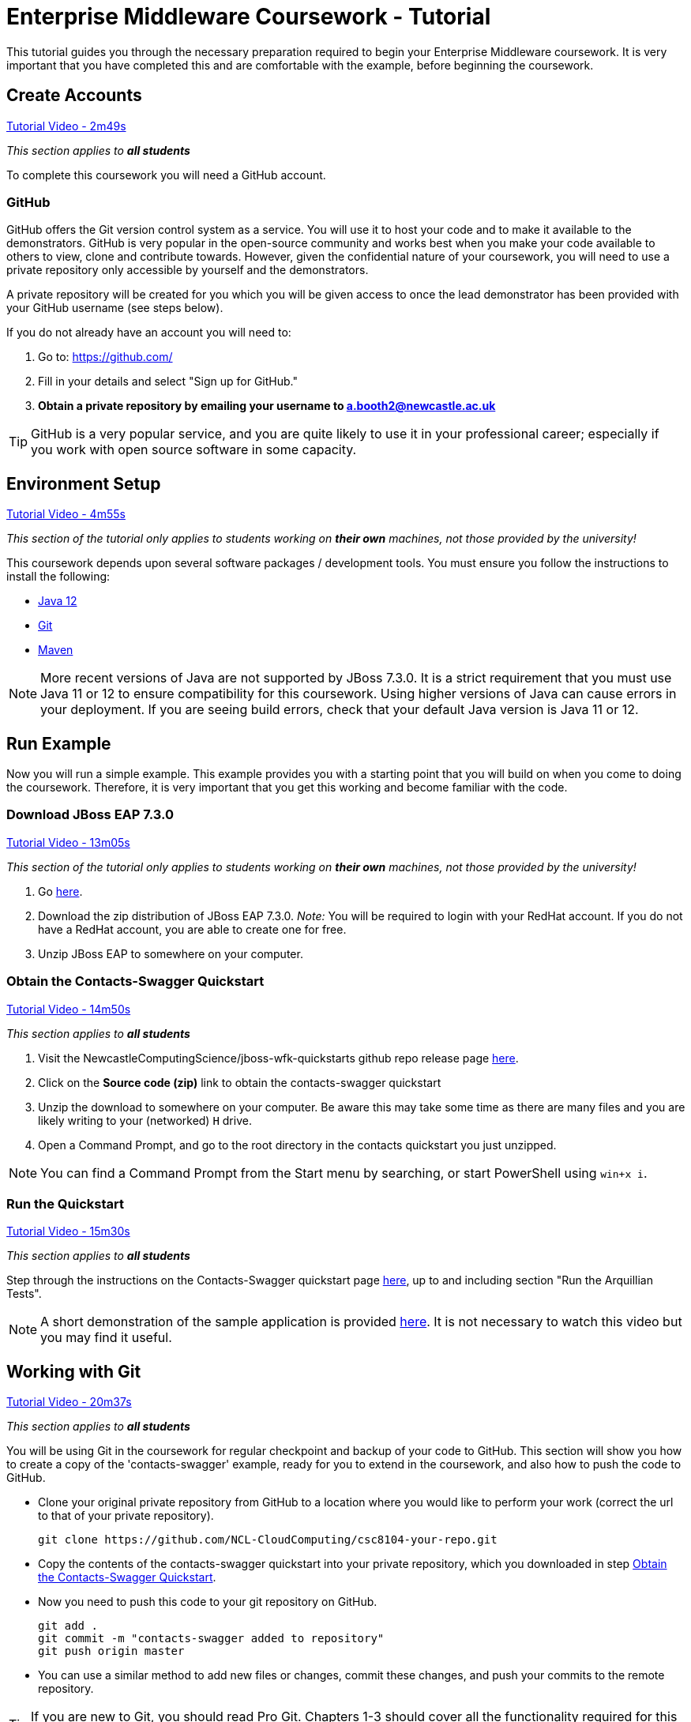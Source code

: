 = Enterprise Middleware Coursework - Tutorial

This tutorial guides you through the necessary preparation required to begin your Enterprise Middleware coursework.
It is very important that you have completed this and are comfortable with the example, before beginning the coursework.

== Create Accounts

link:https://www.youtube.com/watch?v=jAj5AlNr0LE&t=2m49s[Tutorial Video - 2m49s]

_This section applies to **all students**_

To complete this coursework you will need a GitHub account.

=== GitHub
GitHub offers the Git version control system as a service.
You will use it to host your code and to make it available to the demonstrators.
GitHub is very popular in the open-source community and works best when you make your code available to others to view, clone and contribute towards.
However, given the confidential nature of your coursework, you will need to use a private repository only accessible by yourself and the demonstrators.

A private repository will be created for you which you will be given access to once the lead demonstrator has been provided with your GitHub username (see steps below).

If you do not already have an account you will need to:

1. Go to: https://github.com/
2. Fill in your details and select "Sign up for GitHub."
3. **Obtain a private repository by emailing your username to a.booth2@newcastle.ac.uk **

TIP: GitHub is a very popular service, and you are quite likely to use it in your professional career; especially if you work with open source software in some capacity.

== Environment Setup

link:https://www.youtube.com/watch?v=jAj5AlNr0LE&t=4m55s[Tutorial Video - 4m55s]

_This section of the tutorial only applies to students working on *their own* machines, not those provided by the university!_

This coursework depends upon several software packages / development tools. You must ensure you follow the instructions to install the following:

* link:https://jdk.java.net/java-se-ri/12[Java 12]
* link:https://git-scm.com/[Git]
* link:https://maven.apache.org/[Maven]

NOTE: More recent versions of Java are not supported by JBoss 7.3.0. It is a strict requirement that you must use Java 11 or 12 to ensure compatibility for this coursework. Using higher versions of Java can cause errors in your deployment. If you are seeing build errors, check that your default Java version is Java 11 or 12.

== Run Example

Now you will run a simple example.
This example provides you with a starting point that you will build on when you come to doing the coursework.
Therefore, it is very important that you get this working and become familiar with the code.

=== Download JBoss EAP 7.3.0

link:https://www.youtube.com/watch?v=jAj5AlNr0LE&t=13m05s[Tutorial Video - 13m05s]

_This section of the tutorial only applies to students working on *their own* machines, not those provided by the university!_

1. Go link:https://developers.redhat.com/products/eap/download/[here].
2. Download the zip distribution of JBoss EAP 7.3.0. _Note:_ You will be required to login with your RedHat account. If you do not have a RedHat account, you are able to create one for free.
3. Unzip JBoss EAP to somewhere on your computer.

=== Obtain the Contacts-Swagger Quickstart [[obtain_quickstart]]

link:https://www.youtube.com/watch?v=jAj5AlNr0LE&t=14m50s[Tutorial Video - 14m50s]

_This section applies to **all students**_

1. Visit the NewcastleComputingScience/jboss-wfk-quickstarts github repo release page link:https://github.com/NewcastleComputingScience/jboss-wfk-quickstarts/releases/tag/v2.7.0%2BNCL202122-RC1[here].
2. Click on the *Source code (zip)* link to obtain the contacts-swagger quickstart
3. Unzip the download to somewhere on your computer. Be aware this may take some time as there are many files and you are likely writing to your (networked) `H` drive.
4. Open a Command Prompt, and go to the root directory in the contacts quickstart you just unzipped.

NOTE: You can find a Command Prompt from the Start menu by searching, or start PowerShell using `win+x i`.

=== Run the Quickstart

link:https://www.youtube.com/watch?v=jAj5AlNr0LE&t=15m30s[Tutorial Video - 15m30s]

_This section applies to **all students**_

Step through the instructions on the Contacts-Swagger quickstart page link:https://github.com/NewcastleComputingScience/jboss-wfk-quickstarts/tree/ncl_fixes_2021_22[here], up to and including section "Run the Arquillian Tests".

NOTE: A short demonstration of the sample application is provided link:https://youtu.be/yt8SX4CGnWs[here]. It is not necessary to watch this video but you may find it useful.

== Working with Git [[repository_setup]]

link:https://www.youtube.com/watch?v=jAj5AlNr0LE&t=20m37s[Tutorial Video - 20m37s]

_This section applies to **all students**_

You will be using Git in the coursework for regular checkpoint and backup of your code to GitHub.
This section will show you how to create a copy of the 'contacts-swagger' example, ready for you to extend in the coursework, and also how to push the code to GitHub.

* Clone your original private repository from GitHub to a location where you would like to perform your work (correct the url to that of your private repository).

    git clone https://github.com/NCL-CloudComputing/csc8104-your-repo.git

* Copy the contents of the contacts-swagger quickstart into your private repository, which you downloaded in step <<obtain_quickstart>>.
* Now you need to push this code to your git repository on GitHub.

    git add .
    git commit -m "contacts-swagger added to repository"
    git push origin master

* You can use a similar method to add new files or changes, commit these changes, and push your commits to the remote repository.

TIP: If you are new to Git, you should read Pro Git. Chapters 1-3 should cover all the functionality required for this coursework.  Available at: http://git-scm.com/book

== Eclipse Setup

link:https://www.youtube.com/watch?v=jAj5AlNr0LE&t=27m16s[Tutorial Video - 27m16s]

_This section applies to **all students**_

If you are on a University machine and wish to use Eclipse to edit the contacts-swagger example (and your coursework), you should use the version of Eclipse provided on your uni machine.

If you are on your own machine we recommend you visit the Eclipse https://www.eclipse.org/downloads/eclipse-packages/[downloads page] and select the "Eclipse IDE for Java EE Developers" which comes with Maven support.

Regardless, once in Eclipse you must add the contacts-swagger example to your workspace using the following steps:

. *Import the maven project into eclipse*.
  .. Within a new workspace, click 'File' -> 'Import...'
  .. Select 'Maven' -> 'Existing Maven Projects'
  .. Click on 'Browse' and select the contacts-swagger quickstart folder.
  .. Click 'Finish'

TIP: You may use other IDEs or editors if you like, but we will not support their use, so be sure that they are able to import and work with Maven projects.

IMPORTANT: When you first import the project, maven will download all of the project dependencies to an `.m2` repository folder on your `H` drive. This may take a *very* long time.


== Viewing your datasource

During development of your application you may find it very useful to be able to inspect the contents of your database. To do this you will use h2console, which is provided as part of the quickstarts.

=== Deploying h2console

_This section of the tutorial only applies to students working on *their own* machines, not those provided by the university!_

Obtain the `h2console.war` file from link:https://github.com/jboss-developer/jboss-eap-quickstarts/tree/7.0.0.Final/h2-console[here], copy it into the `standalone/deployments` directory of your *EAP_HOME* directory. You may also need to restart your local JBoss server.

=== Accessing h2console

_This section applies to **all students**_

You can access the console at http://localhost:8080/h2console.

To log into the datasource for your application, use the following details.

    Driver Class: javax.naming.InitialContext
    JDBC URL: java:jboss/datasources/JbossContactsSwaggerQuickstartDS
    Username: sa
    Passowrd: sa

. Click *Test Connection* and if these details are correct you will see "Test successful".

. Press *Connect* to view the contents of the datasource.

TIP: Your persistence.xml is the configuration file used to specify the connection details to your database. Your persistence.xml file can be found in src/main/resources/META-INF.

== Testing your API

Besides the Arquillian tests run through maven, you will occasionally want to test your API in a more manual fashion, in order to clearly see what information is being sent and received.

It is partly for this purpose that the Contacts-Swagger quickstart uses the link:http://swagger.io[Swagger] tool to generate API documentation.

Not only does Swagger use link:https://github.com/swagger-api/swagger-core/wiki/Annotations-1.5.X[@Annotations] to automatically generate attractive documentation for API endpoints, but this documentation is interactive.
This allows you to run each supported HTTP operation from the documentation webpage with sample input and see the response JSON.
An example of swagger documentation can be found link:http://petstore.swagger.io/[here].

Another common method of manual testing of APIs is sending http requests from the command line, using a tool called link:http://curl.haxx.se/[cURL].

To give you an example of how you might use cURL to see what your API is doing, once the QuickStart is running (locally) you could execute the following commands (in a command prompt):

* to see a list of all contacts returned, formatted as JSON and accompanied by all HTTP headers.

    curl -v http://localhost:8080/api/contacts/

* to create a new contact.

// ** Unix/Command Prompt:

    curl -X POST --header "Content-Type: application/json" --header "Accept: application/json" -d "{\"firstName\": \"Alice\",\"lastName\": \"Bob\",
\"email\": \"alice@bob.com\",\"phoneNumber\": \"(231) 111-1111\",\"birthDate\": \"1982-10-26\"}" "http://localhost:8080/api/contacts"

// ** PowerShell:

//     Invoke-RestMethod -Method POST -Headers @{'Content-Type' = 'application/json'; 'Accept' = 'application/json'} -Body "{
//       `"firstName`": `"Alice`",
//       `"lastName`": `"Bob`",
//       `"email`": `"alice@bob.com`",
//       `"phoneNumber`": `"(231) 111-1111`",
//       `"birthDate`": `"1982-10-26`"
//     }" "http://localhost:8080/api/contacts"

The *-v* switch instructs curl to display all possible information, whilst the *-X* switch allows you to specify the HTTP method to be used and *-d* the data to be sent.

TIP: If you would like to learn more about how to use cURL, you can refer to the link:http://curl.haxx.se/docs/manpage.html[official documentation] or link:http://code.tutsplus.com/tutorials/a-beginners-guide-to-http-and-rest--net-16340[this] useful tutorial.
